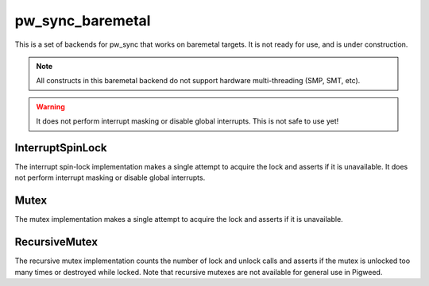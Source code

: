 .. _module-pw_sync_baremetal:

=================
pw_sync_baremetal
=================
This is a set of backends for pw_sync that works on baremetal targets. It is not
ready for use, and is under construction.

.. note::
  All constructs in this baremetal backend do not support hardware
  multi-threading (SMP, SMT, etc).

.. warning::
  It does not perform interrupt masking or disable global interrupts. This is
  not safe to use yet!

-----------------
InterruptSpinLock
-----------------
The interrupt spin-lock implementation makes a single attempt to acquire the
lock and asserts if it is unavailable. It does not perform interrupt masking or
disable global interrupts.

-----
Mutex
-----
The mutex implementation makes a single attempt to acquire the lock and asserts
if it is unavailable.

--------------
RecursiveMutex
--------------
The recursive mutex implementation counts the number of lock and unlock calls
and asserts if the mutex is unlocked too many times or destroyed while locked.
Note that recursive mutexes are not available for general use in Pigweed.
